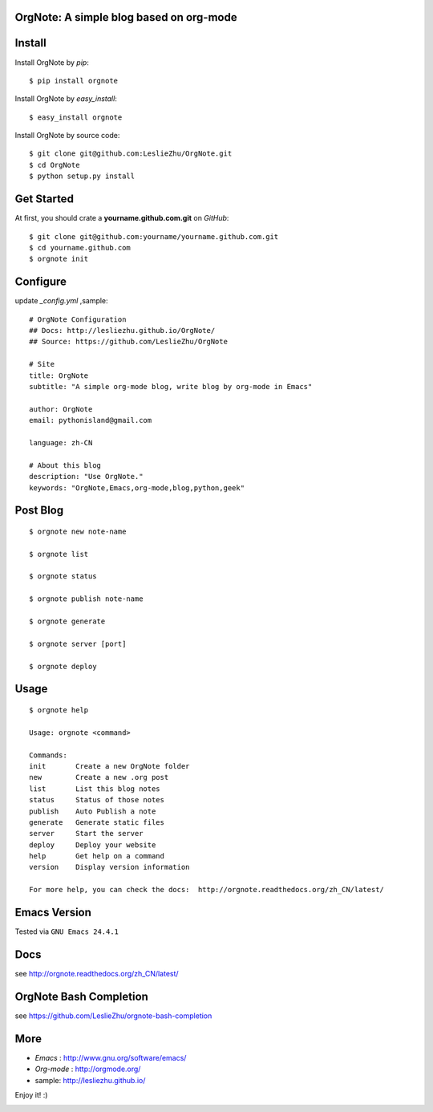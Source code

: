 OrgNote: A simple blog based on org-mode
=======================================

.. image:: https://pypip.in/download/orgnote/badge.svg?style=flat
   :target: https://pypi.python.org/pypi/orgnote

.. image:: https://pypip.in/version/orgnote/badge.svg?style=flat
   :target: https://pypi.python.org/pypi/orgnote

.. image:: https://readthedocs.org/projects/orgnote/badge/?version=latest
   :target: http://orgnote.readthedocs.org/zh_CN/latest/

.. image:: https://travis-ci.org/LeslieZhu/OrgNote.svg?branch=master
   :target: https://travis-ci.org/LeslieZhu/OrgNote

   

.. image:: https://pypip.in/py_versions/orgnote/badge.svg?style=flat
   :target: https://pypi.python.org/pypi/orgnote

.. image:: https://pypip.in/implementation/orgnote/badge.svg?style=flat
   :target: https://pypi.python.org/pypi/orgnote


.. image:: https://pypip.in/egg/orgnote/badge.svg?style=flat
   :target: https://pypi.python.org/pypi/orgnote

.. image:: https://pypip.in/wheel/orgnote/badge.svg?style=flat
   :target: https://pypi.python.org/pypi/orgnote


   
.. image:: https://pypip.in/license/orgnote/badge.svg?style=flat
   :target: https://pypi.python.org/pypi/orgnote

Install
============

Install OrgNote by `pip`::

  $ pip install orgnote

Install OrgNote by `easy_install`::

  $ easy_install orgnote

Install OrgNote by source code::

  $ git clone git@github.com:LeslieZhu/OrgNote.git
  $ cd OrgNote
  $ python setup.py install


Get Started
============

At first, you should crate a **yourname.github.com.git** on `GitHub`::

  $ git clone git@github.com:yourname/yourname.github.com.git
  $ cd yourname.github.com
  $ orgnote init


Configure
=========

update `_config.yml` ,sample::
 
  # OrgNote Configuration
  ## Docs: http://lesliezhu.github.io/OrgNote/
  ## Source: https://github.com/LeslieZhu/OrgNote

  # Site
  title: OrgNote
  subtitle: "A simple org-mode blog, write blog by org-mode in Emacs"

  author: OrgNote
  email: pythonisland@gmail.com
  
  language: zh-CN
  
  # About this blog
  description: "Use OrgNote."
  keywords: "OrgNote,Emacs,org-mode,blog,python,geek"

Post Blog
==========

::

  $ orgnote new note-name

  $ orgnote list

  $ orgnote status

  $ orgnote publish note-name

  $ orgnote generate

  $ orgnote server [port]

  $ orgnote deploy

Usage
=======
::

   $ orgnote help

   Usage: orgnote <command>

   Commands:
   init       Create a new OrgNote folder
   new        Create a new .org post
   list       List this blog notes
   status     Status of those notes
   publish    Auto Publish a note
   generate   Generate static files
   server     Start the server
   deploy     Deploy your website
   help       Get help on a command
   version    Display version information
   
   For more help, you can check the docs:  http://orgnote.readthedocs.org/zh_CN/latest/

Emacs Version
==============

Tested via ``GNU Emacs 24.4.1``

Docs
=======

see http://orgnote.readthedocs.org/zh_CN/latest/
   
OrgNote Bash Completion
=======================

see https://github.com/LeslieZhu/orgnote-bash-completion

More
=======

- `Emacs` : http://www.gnu.org/software/emacs/
- `Org-mode` : http://orgmode.org/
- sample: http://lesliezhu.github.io/

Enjoy it! :)







.. image:: https://badges.gitter.im/LeslieZhu/OrgNote.svg
   :alt: Join the chat at https://gitter.im/LeslieZhu/OrgNote
   :target: https://gitter.im/LeslieZhu/OrgNote?utm_source=badge&utm_medium=badge&utm_campaign=pr-badge&utm_content=badge